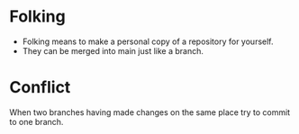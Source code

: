 * Folking
- Folking means to make a personal copy of a repository for yourself.
- They can be merged into main just like a branch.
* Conflict
When two branches having made changes on the same place try to commit to one branch.
[[./../../assets/flowcharts/git_conflict.png]]
